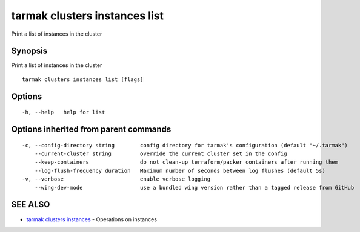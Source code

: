 .. _tarmak_clusters_instances_list:

tarmak clusters instances list
------------------------------

Print a list of instances in the cluster

Synopsis
~~~~~~~~


Print a list of instances in the cluster

::

  tarmak clusters instances list [flags]

Options
~~~~~~~

::

  -h, --help   help for list

Options inherited from parent commands
~~~~~~~~~~~~~~~~~~~~~~~~~~~~~~~~~~~~~~

::

  -c, --config-directory string        config directory for tarmak's configuration (default "~/.tarmak")
      --current-cluster string         override the current cluster set in the config
      --keep-containers                do not clean-up terraform/packer containers after running them
      --log-flush-frequency duration   Maximum number of seconds between log flushes (default 5s)
  -v, --verbose                        enable verbose logging
      --wing-dev-mode                  use a bundled wing version rather than a tagged release from GitHub

SEE ALSO
~~~~~~~~

* `tarmak clusters instances <tarmak_clusters_instances.rst>`_ 	 - Operations on instances

